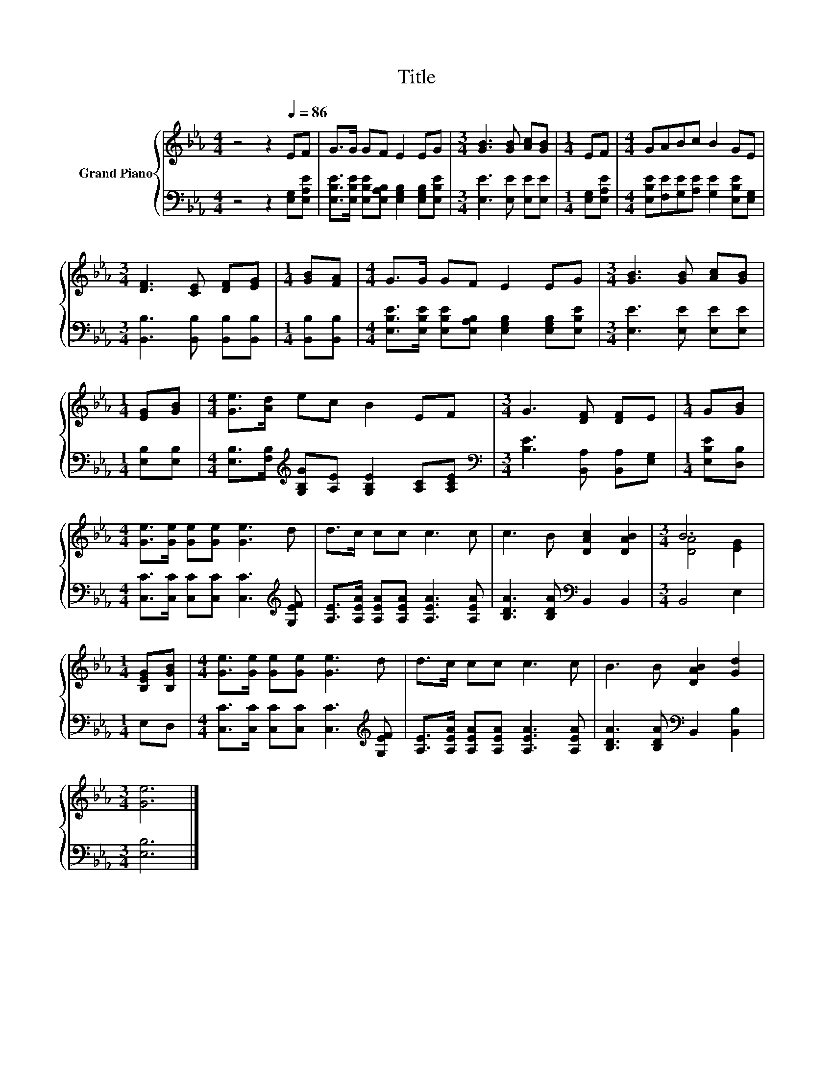 X:1
T:Title
%%score { ( 1 3 ) | 2 }
L:1/8
M:4/4
K:Eb
V:1 treble nm="Grand Piano"
V:3 treble 
V:2 bass 
V:1
 z4 z2[Q:1/4=86] EF | G>G GF E2 EG |[M:3/4] [GB]3 [GB] [Ac][GB] |[M:1/4] EF |[M:4/4] GABc B2 GE | %5
[M:3/4] [DF]3 [CE] [DF][EG] |[M:1/4] [GB][FA] |[M:4/4] G>G GF E2 EG |[M:3/4] [GB]3 [GB] [Ac][GB] | %9
[M:1/4] [EG][GB] |[M:4/4] [Ge]>[Ad] ec B2 EF |[M:3/4] G3 [DF] [DF]E |[M:1/4] G[GB] | %13
[M:4/4] [Ge]>[Ge] [Ge][Ge] [Ge]3 d | d>c cc c3 c | c3 B [DAc]2 [DAB]2 |[M:3/4] B6 | %17
[M:1/4] [B,EG][B,GB] |[M:4/4] [Ge]>[Ge] [Ge][Ge] [Ge]3 d | d>c cc c3 c | B3 B [DAB]2 [Gd]2 | %21
[M:3/4] [Ge]6 |] %22
V:2
 z4 z2 [E,G,][E,A,E] | [E,B,E]>[E,B,E] [E,B,E][E,A,B,] [E,G,B,]2 [E,G,B,][E,B,E] | %2
[M:3/4] [E,E]3 [E,E] [E,E][E,E] |[M:1/4] [E,G,][E,A,E] | %4
[M:4/4] [E,B,E][F,E][G,E][A,E] [G,E]2 [E,B,E][E,G,] |[M:3/4] [B,,B,]3 [B,,B,] [B,,B,][B,,B,] | %6
[M:1/4] [B,,B,][B,,B,] |[M:4/4] [E,B,E]>[E,B,E] [E,B,E][E,A,B,] [E,G,B,]2 [E,G,B,][E,B,E] | %8
[M:3/4] [E,E]3 [E,E] [E,E][E,E] |[M:1/4] [E,B,][E,B,] | %10
[M:4/4] [E,B,]>[F,B,][K:treble] [G,B,G][A,E] [G,B,E]2 [A,C][A,CE] | %11
[M:3/4][K:bass] [B,E]3 [B,,A,] [B,,A,][E,G,] |[M:1/4] [E,B,E][D,B,] | %13
[M:4/4] [C,C]>[C,C] [C,C][C,C] [C,C]3[K:treble] [G,EF] | [A,E]>[A,EA] [A,EA][A,EA] [A,EA]3 [A,EA] | %15
 [B,DA]3 [B,DA][K:bass] B,,2 B,,2 |[M:3/4] B,,4 E,2 |[M:1/4] E,D, | %18
[M:4/4] [C,C]>[C,C] [C,C][C,C] [C,C]3[K:treble] [G,EF] | [A,E]>[A,EA] [A,EA][A,EA] [A,EA]3 [A,EA] | %20
 [B,DA]3 [B,DA][K:bass] B,,2 [B,,B,]2 |[M:3/4] [E,B,]6 |] %22
V:3
 x8 | x8 |[M:3/4] x6 |[M:1/4] x2 |[M:4/4] x8 |[M:3/4] x6 |[M:1/4] x2 |[M:4/4] x8 |[M:3/4] x6 | %9
[M:1/4] x2 |[M:4/4] x8 |[M:3/4] x6 |[M:1/4] x2 |[M:4/4] x8 | x8 | x8 |[M:3/4] [DA]4 [EG]2 | %17
[M:1/4] x2 |[M:4/4] x8 | x8 | x8 |[M:3/4] x6 |] %22

